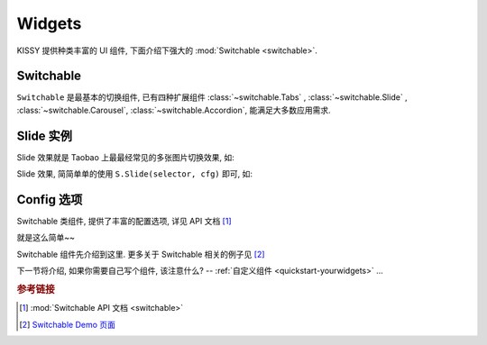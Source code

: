 .. _quickstart-widgets:


Widgets
===============================================

KISSY 提供种类丰富的 UI 组件, 下面介绍下强大的 :mod:`Switchable <switchable>`.


Switchable
-------------------

``Switchable`` 是最基本的切换组件, 已有四种扩展组件  :class:`~switchable.Tabs` , :class:`~switchable.Slide` , :class:`~switchable.Carousel`, :class:`~switchable.Accordion`, 能满足大多数应用需求.


Slide 实例
-------------------

Slide 效果就是 Taobao 上最最经常见的多张图片切换效果, 如:

.. raw:: html
    
    <div class="demo">
        <style>
            .demo ol {
                margin: 0;
                padding: 0;
            }
            .demo li {
                list-style: none;
                margin-bottom: 0;
            }
            #demo1 { position: relative; width: 470px; height: 150px; border: 1px solid #B6D1E6; overflow: hidden; }
            #demo1 .ks-switchable-nav { position: absolute; bottom: 5px; right: 5px; z-index: 99; margin: 0; }
            #demo1 .ks-switchable-nav li {
                float: left;
                width: 16px;
                height: 16px;
                line-height: 16px;
                margin-left: 3px;
                background-color: #FCF2CF;
                border: 1px solid #F47500;
                color: #D94B01;
                text-align: center;
                cursor: pointer;
                list-style: none;
            }
            #demo1 .ks-switchable-nav li.ks-active {
                width: 18px;
                height: 18px;
                line-height: 18px;
                margin-top: -1px;
                color: #FFF;
                background-color: #FFB442;
                font-weight: bold;
            }
            #demo1 .ks-switchable-content li { height: 150px; width: 470px; overflow: hidden; }
            .hidden { display: none; }
        </style>
        
        <div id="demo1" class="section loading">
            <ol class="ks-switchable-content">
                <li><a href="#" target="_blank"><img alt="" src="http://img01.taobaocdn.com/tps/i1/T1dqdJXeJqXXXXXXXX-470-150.jpg"/></a></li>
                <li class="hidden"><a target="_blank" href="#"><img alt="" width="470" height="150" border="0" src="http://img03.taobaocdn.com/tps/i3/T1dHlJXcRDXXXXXXXX-470-150.gif"/></a></li>
                <li class="hidden"><a target="_blank" href="#"><img alt="" width="470" height="150" border="0" src="http://img.alimama.cn/bcrm/adboard/picture/2010-09-17/100917152855813.jpg"/></a></li>
                <li class="hidden"><a href="#" target="_blank"><img alt="" src="http://img.alimama.cn/bcrm/adboard/picture/2010-08-20/100820101156005.jpg"/></a></li>
                <li class="hidden"><a href="#" target="_blank"><img alt="" src="http://img01.taobaocdn.com/tps/i1/T1uQNLXjNeXXXXXXXX-470-150.jpg"/></a></li>
            </ol>
        </div>
        <script>
            KISSY.use('switchable', function(S) {
                S.Slide('#demo1', {
                    effect: 'scrolly',
                    easing: 'easeOutStrong'
                });
            });
        </script>
    </div>


Slide 效果, 简简单单的使用 ``S.Slide(selector, cfg)`` 即可, 如: 

.. code-block:: javascript
   :linenos:

   KISSY.use('switchable', function(S) {
       S.Slide('#demo1', {
           effect: 'scrolly',       // 指定哪种效果, 可选: 'scrollx', 'scrolly', 'fade'
           easing: 'easeOutStrong'  // 设置平滑函数
       });
   });


Config 选项
--------------------
Switchable 类组件, 提供了丰富的配置选项, 详见 API 文档 [1]_


就是这么简单~~ 

Switchable 组件先介绍到这里. 更多关于 Switchable 相关的例子见 [2]_


下一节将介绍, 如果你需要自己写个组件, 该注意什么? -- :ref:`自定义组件 <quickstart-yourwidgets>`  ...


.. rubric:: 参考链接

.. [1] :mod:`Switchable API 文档 <switchable>`
.. [2] `Switchable Demo 页面 <../demo/component/switchable/index.html>`_
